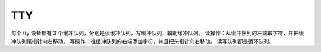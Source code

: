 TTY
=========

每个 tty 设备都有 3 个缓冲队列，分别是读缓冲队列，写缓冲队列，辅助缓冲队列。
读操作：从缓冲队列的左端取字符，并把缓冲队列尾指针向右移动。
写操作：往缓冲队列的右端添加字符，并且把头指针向右移动。
读写队列都是循环队列。
